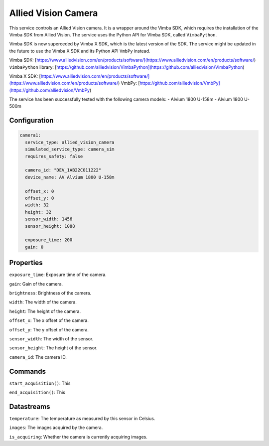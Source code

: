 Allied Vision Camera
====================

This service controls an Allied Vision camera. It is a wrapper around the Vimba SDK, which requires the installation
of the Vimba SDK from Allied Vision. The service uses the Python API for VImba SDK, called ``VimbaPython``.

Vimba SDK is now superceded by Vimba X SDK, which is the latest version of the SDK. The service might be updated in the
future to use the Vimba X SDK and its Python API ``VmbPy`` instead.

Vimba SDK: [https://www.alliedvision.com/en/products/software/](https://www.alliedvision.com/en/products/software/)
``VimbaPython`` library: [https://github.com/alliedvision/VimbaPython](https://github.com/alliedvision/VimbaPython)

Vimba X SDK: [https://www.alliedvision.com/en/products/software/](https://www.alliedvision.com/en/products/software/)
VmbPy: [https://github.com/alliedvision/VmbPy](https://github.com/alliedvision/VmbPy)

The service has been successfully tested with the following camera models:
- Alvium 1800 U-158m
- Alvium 1800 U-500m

Configuration
-------------

.. code-block:: YAML

    camera1:
      service_type: allied_vision_camera
      simulated_service_type: camera_sim
      requires_safety: false

      camera_id: "DEV_1AB22C011222"
      device_name: AV Alvium 1800 U-158m

      offset_x: 0
      offset_y: 0
      width: 32
      height: 32
      sensor_width: 1456
      sensor_height: 1088

      exposure_time: 200
      gain: 0

Properties
----------
``exposure_time``: Exposure time of the camera.

``gain``: Gain of the camera.

``brightness``: Brightness of the camera.

``width``: The width of the camera.

``height``: The height of the camera.

``offset_x``: The x offset of the camera.

``offset_y``: The y offset of the camera.

``sensor_width``: The width of the sensor.

``sensor_height``: The height of the sensor.

``camera_id``: The camera ID.

Commands
--------
``start_acquisition()``: This

``end_acquisition()``: This

Datastreams
-----------
``temperature``: The temperature as measured by this sensor in Celsius.

``images``: The images acquired by the camera.

``is_acquiring``: Whether the camera is currently acquiring images.